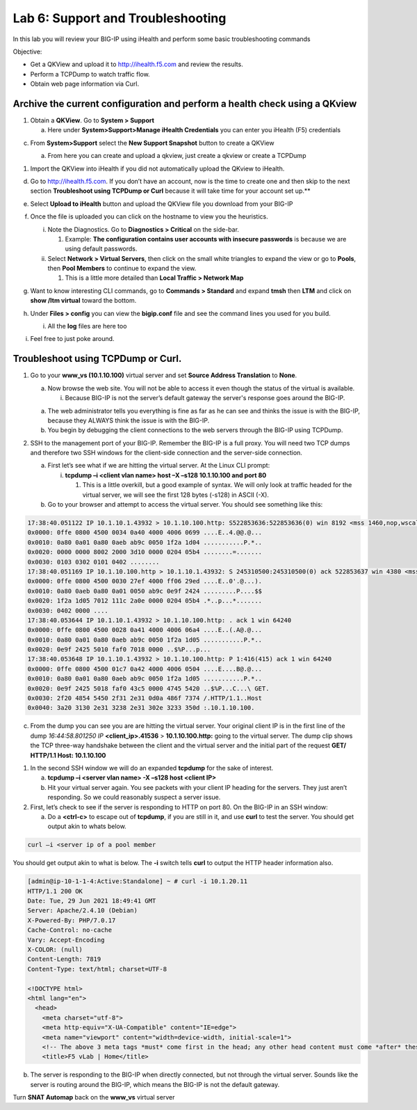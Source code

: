 Lab 6: Support and Troubleshooting
==================================

In this lab you will review your BIG-IP using iHealth and perform some
basic troubleshooting commands

Objective:

-  Get a QKView and upload it to http://ihealth.f5.com and review the
   results.

-  Perform a TCPDump to watch traffic flow.

-  Obtain web page information via Curl.

Archive the current configuration and perform a health check using a QKview
~~~~~~~~~~~~~~~~~~~~~~~~~~~~~~~~~~~~~~~~~~~~~~~~~~~~~~~~~~~~~~~~~~~~~~~~~~~

1. Obtain a **QKView**. Go to **System > Support**

   a. Here under **System>Support>Manage iHealth Credentials** you can
      enter you iHealth (F5) credentials

c. From **System>Support** select the **New Support Snapshot** button to
   create a QKView

   a. From here you can create and upload a qkview, just create a qkview
      or create a TCPDump

   .. image:: /_static/101/image64.png
      :width: 4.13816in
      :height: 4.01299in

1. Import the QKView into iHealth if you did not automatically upload
   the QKview to iHealth.

d. Go to http://ihealth.f5.com. If you don’t have an account, now is the time to create one and then skip to the next section **Troubleshoot using TCPDump or Curl** because it will take time for your account set up.**

e. Select **Upload to iHealth** button and upload the QKView file you
   download from your BIG-IP

f. Once the file is uploaded you can click on the hostname to view you
   the heuristics.

   i.  Note the Diagnostics. Go to **Diagnostics > Critical** on the
       side-bar.

       1. Example: **The configuration contains user accounts with
          insecure passwords** is because we are using default
          passwords.

   ii. Select **Network > Virtual Servers**, then click on the small
       white triangles to expand the view or go to **Pools**, then
       **Pool Members** to continue to expand the view.

       1. This is a little more detailed than **Local Traffic > Network
          Map**

   .. image:: /_static/101/image65.png
      :width: 3.03774in
      :height: 2.13701in

g. Want to know interesting CLI commands, go to **Commands > Standard**
   and expand **tmsh** then **LTM** and click on **show /ltm virtual**
   toward the bottom.

h. Under **Files > config** you can view the **bigip.conf** file and see
   the command lines you used for you build.

   i. All the **log** files are here too

i. Feel free to just poke around.

Troubleshoot using TCPDump or Curl.
~~~~~~~~~~~~~~~~~~~~~~~~~~~~~~~~~~~

1. Go to your **www_vs (10.1.10.100)** virtual server and set **Source Address Translation** to **None**.

   a. Now browse the web site. You will not be able to access it even though
      the status of the virtual is available.

      i. Because BIG-IP is not the server’s default gateway the server's response goes around the BIG-IP.

   a. The web administrator tells you everything is fine as far as he
      can see and thinks the issue is with the BIG-IP, because they
      ALWAYS think the issue is with the BIG-IP.

   b. You begin by debugging the client connections to the web servers
      through the BIG-IP using TCPDump.

2. SSH to the management port of your BIG-IP. Remember the BIG-IP is a
   full proxy. You will need two TCP dumps and therefore two SSH windows for
   the client-side connection and the server-side connection.

   a. First let’s see what if we are hitting the virtual server. At the
      Linux CLI prompt:

      i. **tcpdump –i <client vlan name> host –X –s128 10.1.10.100 and
         port 80**

         1. This is a little overkill, but a good example of syntax. We
            will only look at traffic headed for the virtual server, we
            will see the first 128 bytes (-s128) in ASCII (-X).

   b. Go to your browser and attempt to access the virtual server. You
      should see something like this:

.. code::

   17:38:40.051122 IP 10.1.10.1.43932 > 10.1.10.100.http: S522853636:522853636(0) win 8192 <mss 1460,nop,wscale 2,nop,nop,sackOK>
   0x0000: 0ffe 0800 4500 0034 0a40 4000 4006 0699 ....E..4.@@.@...
   0x0010: 0a80 0a01 0a80 0aeb ab9c 0050 1f2a 1d04 ...........P.*..
   0x0020: 0000 0000 8002 2000 3d10 0000 0204 05b4 ........=.......
   0x0030: 0103 0302 0101 0402 ........
   17:38:40.051169 IP 10.1.10.100.http > 10.1.10.1.43932: S 245310500:245310500(0) ack 522853637 win 4380 <mss 1460,sackOK,eol>
   0x0000: 0ffe 0800 4500 0030 27ef 4000 ff06 29ed ....E..0'.@...).
   0x0010: 0a80 0aeb 0a80 0a01 0050 ab9c 0e9f 2424 .........P....$$
   0x0020: 1f2a 1d05 7012 111c 2a0e 0000 0204 05b4 .*..p...*.......
   0x0030: 0402 0000 ....
   17:38:40.053644 IP 10.1.10.1.43932 > 10.1.10.100.http: . ack 1 win 64240
   0x0000: 0ffe 0800 4500 0028 0a41 4000 4006 06a4 ....E..(.A@.@...
   0x0010: 0a80 0a01 0a80 0aeb ab9c 0050 1f2a 1d05 ...........P.*..
   0x0020: 0e9f 2425 5010 faf0 7018 0000 ..$%P...p...
   17:38:40.053648 IP 10.1.10.1.43932 > 10.1.10.100.http: P 1:416(415) ack 1 win 64240
   0x0000: 0ffe 0800 4500 01c7 0a42 4000 4006 0504 ....E....B@.@...
   0x0010: 0a80 0a01 0a80 0aeb ab9c 0050 1f2a 1d05 ...........P.*..
   0x0020: 0e9f 2425 5018 faf0 43c5 0000 4745 5420 ..$%P...C...\ GET.
   0x0030: 2f20 4854 5450 2f31 2e31 0d0a 486f 7374 /.HTTP/1.1..Host
   0x0040: 3a20 3130 2e31 3238 2e31 302e 3233 350d :.10.1.10.100.

c. From the dump you can see you are are hitting the virtual server.  Your original client IP is in the first line of
   the dump *16:44:58.801250 IP* **<client_ip>.41536** > **10.1.10.100.http:** going to the virtual server.  The dump clip shows the TCP three-way handshake between the client and the virtual server and the initial part of the request **GET/ HTTP/1.1 Host: 10.1.10.100**

1. In the second SSH window we will do an expanded **tcpdump** for the
   sake of interest.

   a. **tcpdump –i <server vlan name> -X –s128 host <client IP>**

   b. Hit your virtual server again. You see packets with your client IP heading for the servers. They just aren’t responding. So we could reasonably suspect a server issue.

2. First, let’s check to see if the server is responding to HTTP on port 80. On the BIG-IP in an SSH window:

   a. Do a **<ctrl-c>** to escape out of **tcpdump**, if you are still
      in it, and use **curl** to test the server.  You should get output akin to whats below.

.. code::
   
   curl –i <server ip of a pool member

You should get output akin to what is below. The **-i** switch tells **curl** to output the HTTP header information also.

.. code::

   [admin@ip-10-1-1-4:Active:Standalone] ~ # curl -i 10.1.20.11
   HTTP/1.1 200 OK
   Date: Tue, 29 Jun 2021 18:49:41 GMT
   Server: Apache/2.4.10 (Debian)
   X-Powered-By: PHP/7.0.17
   Cache-Control: no-cache
   Vary: Accept-Encoding
   X-COLOR: (null)
   Content-Length: 7819
   Content-Type: text/html; charset=UTF-8

   <!DOCTYPE html>
   <html lang="en">
     <head>
       <meta charset="utf-8">
       <meta http-equiv="X-UA-Compatible" content="IE=edge">
       <meta name="viewport" content="width=device-width, initial-scale=1">
       <!-- The above 3 meta tags *must* come first in the head; any other head content must come *after* these tags -->
       <title>F5 vLab | Home</title>
   

b. The server is responding to the BIG-IP when directly connected, but
   not through the virtual server. Sounds like the server is routing
   around the BIG-IP, which means the BIG-IP is not the default gateway.

Turn **SNAT Automap** back on the **www_vs** virtual server


